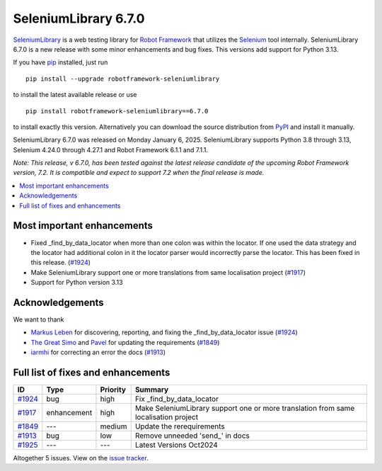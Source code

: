 =====================
SeleniumLibrary 6.7.0
=====================


.. default-role:: code


SeleniumLibrary_ is a web testing library for `Robot Framework`_ that utilizes
the Selenium_ tool internally. SeleniumLibrary 6.7.0 is a new release with
some minor enhancements and bug fixes. This versions add support for Python 3.13.


If you have pip_ installed, just run

::

   pip install --upgrade robotframework-seleniumlibrary

to install the latest available release or use

::

   pip install robotframework-seleniumlibrary==6.7.0

to install exactly this version. Alternatively you can download the source
distribution from PyPI_ and install it manually.

SeleniumLibrary 6.7.0 was released on Monday January 6, 2025. SeleniumLibrary supports
Python 3.8 through 3.13, Selenium 4.24.0 through 4.27.1 and
Robot Framework 6.1.1 and 7.1.1.

*Note: This release, v 6.7.0, has been tested against the latest release candidate of the
upcoming Robot Framework version, 7.2. It is compatible and expect to support 7.2 when the
final release is made.*

.. _Robot Framework: http://robotframework.org
.. _SeleniumLibrary: https://github.com/robotframework/SeleniumLibrary
.. _Selenium: http://seleniumhq.org
.. _pip: http://pip-installer.org
.. _PyPI: https://pypi.python.org/pypi/robotframework-seleniumlibrary
.. _issue tracker: https://github.com/robotframework/SeleniumLibrary/issues?q=milestone%3Av6.7.0


.. contents::
   :depth: 2
   :local:

Most important enhancements
===========================

- Fixed _find_by_data_locator when more than one colon was within the locator. If one
  used the data strategy and the locator had additional colon in it the locator parser
  would incorrectly parse the locator. This has been fixed in this release. (`#1924`_)
- Make SeleniumLibrary support one or more translations from same localisation project (`#1917`_)
- Support for Python version 3.13

Acknowledgements
================

We want to thank

- `Markus Leben <https://github.com/markus-leben>`_ for discovering, reporting, and fixing
  the _find_by_data_locator issue (`#1924`_)
- `The Great Simo <https://github.com/TheGreatSimo>`_ and `Pavel <https://github.com/PavelMal>`_
  for updating the requirements (`#1849`_)
- `iarmhi <https://github.com/iarmhi>`_ for correcting an error the docs (`#1913`_)

Full list of fixes and enhancements
===================================

.. list-table::
    :header-rows: 1

    * - ID
      - Type
      - Priority
      - Summary
    * - `#1924`_
      - bug
      - high
      - Fix _find_by_data_locator
    * - `#1917`_
      - enhancement
      - high
      - Make SeleniumLibrary support one or more translation from same localisation project
    * - `#1849`_
      - ---
      - medium
      - Update the rerequirements
    * - `#1913`_
      - bug
      - low
      - Remove unneeded 'send_' in docs
    * - `#1925`_
      - ---
      - ---
      - Latest Versions Oct2024

Altogether 5 issues. View on the `issue tracker <https://github.com/robotframework/SeleniumLibrary/issues?q=milestone%3Av6.7.0>`__.

.. _#1924: https://github.com/robotframework/SeleniumLibrary/issues/1924
.. _#1917: https://github.com/robotframework/SeleniumLibrary/issues/1917
.. _#1849: https://github.com/robotframework/SeleniumLibrary/issues/1849
.. _#1913: https://github.com/robotframework/SeleniumLibrary/issues/1913
.. _#1925: https://github.com/robotframework/SeleniumLibrary/issues/1925
